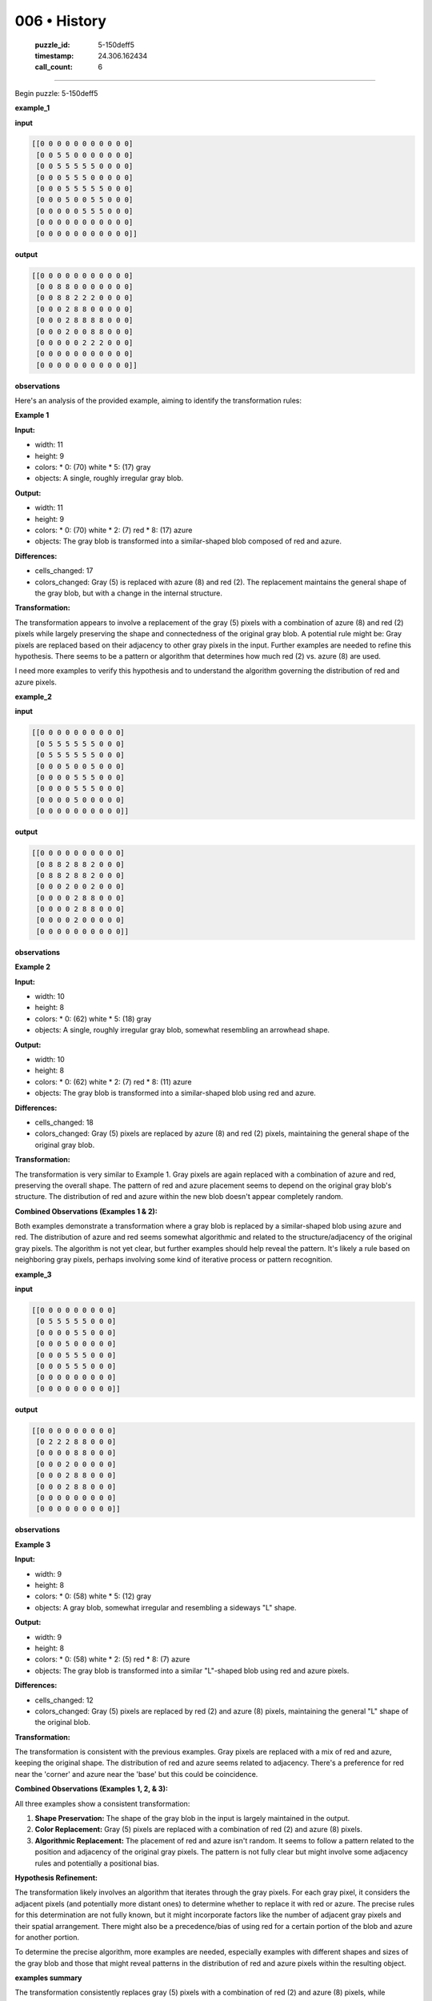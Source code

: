 006 • History
=============

   :puzzle_id: 5-150deff5
   :timestamp: 24.306.162434
   :call_count: 6



====

Begin puzzle: 5-150deff5

**example_1**

**input**


.. code-block::

    [[0 0 0 0 0 0 0 0 0 0 0]
     [0 0 5 5 0 0 0 0 0 0 0]
     [0 0 5 5 5 5 5 0 0 0 0]
     [0 0 0 5 5 5 0 0 0 0 0]
     [0 0 0 5 5 5 5 5 0 0 0]
     [0 0 0 5 0 0 5 5 0 0 0]
     [0 0 0 0 0 5 5 5 0 0 0]
     [0 0 0 0 0 0 0 0 0 0 0]
     [0 0 0 0 0 0 0 0 0 0 0]]


.. image:: _images/000-example_1_input.png
   :alt: _images/000-example_1_input.png


**output**


.. code-block::

    [[0 0 0 0 0 0 0 0 0 0 0]
     [0 0 8 8 0 0 0 0 0 0 0]
     [0 0 8 8 2 2 2 0 0 0 0]
     [0 0 0 2 8 8 0 0 0 0 0]
     [0 0 0 2 8 8 8 8 0 0 0]
     [0 0 0 2 0 0 8 8 0 0 0]
     [0 0 0 0 0 2 2 2 0 0 0]
     [0 0 0 0 0 0 0 0 0 0 0]
     [0 0 0 0 0 0 0 0 0 0 0]]


.. image:: _images/000-example_1_output.png
   :alt: _images/000-example_1_output.png


**observations**

Here's an analysis of the provided example, aiming to identify the transformation rules:

**Example 1**

**Input:**

*   width: 11
*   height: 9
*   colors:
    *   0: (70) white
    *   5: (17) gray
*   objects: A single, roughly irregular gray blob.

**Output:**

*   width: 11
*   height: 9
*   colors:
    *   0: (70) white
    *   2: (7) red
    *   8: (17) azure
*   objects: The gray blob is transformed into a similar-shaped blob composed of red and azure.

**Differences:**

*   cells_changed: 17
*   colors_changed: Gray (5) is replaced with azure (8) and red (2).  The replacement maintains the general shape of the gray blob, but with a change in the internal structure.


**Transformation:**

The transformation appears to involve a replacement of the gray (5) pixels with a combination of azure (8) and red (2) pixels while largely preserving the shape and connectedness of the original gray blob.  A potential rule might be: Gray pixels are replaced based on their adjacency to other gray pixels in the input. Further examples are needed to refine this hypothesis.  There seems to be a pattern or algorithm that determines how much red (2) vs. azure (8) are used.

I need more examples to verify this hypothesis and to understand the algorithm governing the distribution of red and azure pixels.

**example_2**

**input**


.. code-block::

    [[0 0 0 0 0 0 0 0 0 0]
     [0 5 5 5 5 5 5 0 0 0]
     [0 5 5 5 5 5 5 0 0 0]
     [0 0 0 5 0 0 5 0 0 0]
     [0 0 0 0 5 5 5 0 0 0]
     [0 0 0 0 5 5 5 0 0 0]
     [0 0 0 0 5 0 0 0 0 0]
     [0 0 0 0 0 0 0 0 0 0]]


.. image:: _images/001-example_2_input.png
   :alt: _images/001-example_2_input.png


**output**


.. code-block::

    [[0 0 0 0 0 0 0 0 0 0]
     [0 8 8 2 8 8 2 0 0 0]
     [0 8 8 2 8 8 2 0 0 0]
     [0 0 0 2 0 0 2 0 0 0]
     [0 0 0 0 2 8 8 0 0 0]
     [0 0 0 0 2 8 8 0 0 0]
     [0 0 0 0 2 0 0 0 0 0]
     [0 0 0 0 0 0 0 0 0 0]]


.. image:: _images/001-example_2_output.png
   :alt: _images/001-example_2_output.png


**observations**

**Example 2**

**Input:**

*   width: 10
*   height: 8
*   colors:
    *   0: (62) white
    *   5: (18) gray
*   objects: A single, roughly irregular gray blob, somewhat resembling an arrowhead shape.


**Output:**

*   width: 10
*   height: 8
*   colors:
    *   0: (62) white
    *   2: (7) red
    *   8: (11) azure
*   objects:  The gray blob is transformed into a similar-shaped blob using red and azure.


**Differences:**

*   cells_changed: 18
*   colors_changed: Gray (5) pixels are replaced by azure (8) and red (2) pixels, maintaining the general shape of the original gray blob.


**Transformation:**

The transformation is very similar to Example 1.  Gray pixels are again replaced with a combination of azure and red, preserving the overall shape.  The pattern of red and azure placement seems to depend on the original gray blob's structure.  The distribution of red and azure within the new blob doesn't appear completely random.

**Combined Observations (Examples 1 & 2):**

Both examples demonstrate a transformation where a gray blob is replaced by a similar-shaped blob using azure and red.  The distribution of azure and red seems somewhat algorithmic and related to the structure/adjacency of the original gray pixels.  The algorithm is not yet clear, but further examples should help reveal the pattern.  It's likely a rule based on neighboring gray pixels, perhaps involving some kind of iterative process or pattern recognition.

**example_3**

**input**


.. code-block::

    [[0 0 0 0 0 0 0 0 0]
     [0 5 5 5 5 5 0 0 0]
     [0 0 0 0 5 5 0 0 0]
     [0 0 0 5 0 0 0 0 0]
     [0 0 0 5 5 5 0 0 0]
     [0 0 0 5 5 5 0 0 0]
     [0 0 0 0 0 0 0 0 0]
     [0 0 0 0 0 0 0 0 0]]


.. image:: _images/002-example_3_input.png
   :alt: _images/002-example_3_input.png


**output**


.. code-block::

    [[0 0 0 0 0 0 0 0 0]
     [0 2 2 2 8 8 0 0 0]
     [0 0 0 0 8 8 0 0 0]
     [0 0 0 2 0 0 0 0 0]
     [0 0 0 2 8 8 0 0 0]
     [0 0 0 2 8 8 0 0 0]
     [0 0 0 0 0 0 0 0 0]
     [0 0 0 0 0 0 0 0 0]]


.. image:: _images/002-example_3_output.png
   :alt: _images/002-example_3_output.png


**observations**

**Example 3**

**Input:**

*   width: 9
*   height: 8
*   colors:
    *   0: (58) white
    *   5: (12) gray
*   objects: A gray blob, somewhat irregular and resembling a sideways "L" shape.

**Output:**

*   width: 9
*   height: 8
*   colors:
    *   0: (58) white
    *   2: (5) red
    *   8: (7) azure
*   objects: The gray blob is transformed into a similar "L"-shaped blob using red and azure pixels.

**Differences:**

*   cells_changed: 12
*   colors_changed: Gray (5) pixels are replaced by red (2) and azure (8) pixels, maintaining the general "L" shape of the original blob.


**Transformation:**

The transformation is consistent with the previous examples. Gray pixels are replaced with a mix of red and azure, keeping the original shape.  The distribution of red and azure seems related to adjacency. There's a preference for red near the 'corner' and azure near the 'base' but this could be coincidence.



**Combined Observations (Examples 1, 2, & 3):**

All three examples show a consistent transformation:

1.  **Shape Preservation:** The shape of the gray blob in the input is largely maintained in the output.
2.  **Color Replacement:** Gray (5) pixels are replaced with a combination of red (2) and azure (8) pixels.
3.  **Algorithmic Replacement:** The placement of red and azure isn't random. It seems to follow a pattern related to the position and adjacency of the original gray pixels.  The pattern is not fully clear but might involve some adjacency rules and potentially a positional bias.

**Hypothesis Refinement:**

The transformation likely involves an algorithm that iterates through the gray pixels. For each gray pixel, it considers the adjacent pixels (and potentially more distant ones) to determine whether to replace it with red or azure.  The precise rules for this determination are not fully known, but it might incorporate factors like the number of adjacent gray pixels and their spatial arrangement.  There might also be a precedence/bias of using red for a certain portion of the blob and azure for another portion.

To determine the precise algorithm, more examples are needed, especially examples with different shapes and sizes of the gray blob and those that might reveal patterns in the distribution of red and azure pixels within the resulting object.

**examples summary**

The transformation consistently replaces gray (5) pixels with a combination of red (2) and azure (8) pixels, while maintaining the overall shape of the gray blob.  The distribution of red and azure pixels within the new blob is not random; it appears to follow a pattern based on the adjacency and possibly the position of the original gray pixels.  The pattern remains unclear, but it may involve iterative rules considering neighboring pixels and their spatial arrangement.  A positional bias is also possible.

To further investigate, let's analyze the examples using Python and NumPy.

code_execution:


.. code-block:: python

    import numpy as np
    
    example1_input = np.array([[0, 0, 0, 0, 0, 0, 0, 0, 0, 0, 0],
                              [0, 0, 5, 5, 0, 0, 0, 0, 0, 0, 0],
                              [0, 0, 5, 5, 5, 5, 5, 0, 0, 0, 0],
                              [0, 0, 0, 5, 5, 5, 0, 0, 0, 0, 0],
                              [0, 0, 0, 5, 5, 5, 5, 5, 0, 0, 0],
                              [0, 0, 0, 5, 0, 0, 5, 5, 0, 0, 0],
                              [0, 0, 0, 0, 0, 5, 5, 5, 0, 0, 0],
                              [0, 0, 0, 0, 0, 0, 0, 0, 0, 0, 0],
                              [0, 0, 0, 0, 0, 0, 0, 0, 0, 0, 0]])
    
    example1_output = np.array([[0, 0, 0, 0, 0, 0, 0, 0, 0, 0, 0],
                               [0, 0, 8, 8, 0, 0, 0, 0, 0, 0, 0],
                               [0, 0, 8, 8, 2, 2, 2, 0, 0, 0, 0],
                               [0, 0, 0, 2, 8, 8, 0, 0, 0, 0, 0],
                               [0, 0, 0, 2, 8, 8, 8, 8, 0, 0, 0],
                               [0, 0, 0, 2, 0, 0, 8, 8, 0, 0, 0],
                               [0, 0, 0, 0, 0, 2, 2, 2, 0, 0, 0],
                               [0, 0, 0, 0, 0, 0, 0, 0, 0, 0, 0],
                               [0, 0, 0, 0, 0, 0, 0, 0, 0, 0, 0]])
    
    example2_input = np.array([[0, 0, 0, 0, 0, 0, 0, 0, 0, 0],
                              [0, 5, 5, 5, 5, 5, 5, 0, 0, 0],
                              [0, 5, 5, 5, 5, 5, 5, 0, 0, 0],
                              [0, 0, 0, 5, 0, 0, 5, 0, 0, 0],
                              [0, 0, 0, 0, 5, 5, 5, 0, 0, 0],
                              [0, 0, 0, 0, 5, 5, 5, 0, 0, 0],
                              [0, 0, 0, 0, 5, 0, 0, 0, 0, 0],
                              [0, 0, 0, 0, 0, 0, 0, 0, 0, 0]])
    
    example2_output = np.array([[0, 0, 0, 0, 0, 0, 0, 0, 0, 0],
                               [0, 8, 8, 2, 8, 8, 2, 0, 0, 0],
                               [0, 8, 8, 2, 8, 8, 2, 0, 0, 0],
                               [0, 0, 0, 2, 0, 0, 2, 0, 0, 0],
                               [0, 0, 0, 0, 2, 8, 8, 0, 0, 0],
                               [0, 0, 0, 0, 2, 8, 8, 0, 0, 0],
                               [0, 0, 0, 0, 2, 0, 0, 0, 0, 0],
                               [0, 0, 0, 0, 0, 0, 0, 0, 0, 0]])
    
    example3_input = np.array([[0, 0, 0, 0, 0, 0, 0, 0, 0],
                              [0, 5, 5, 5, 5, 5, 0, 0, 0],
                              [0, 0, 0, 0, 5, 5, 0, 0, 0],
                              [0, 0, 0, 5, 0, 0, 0, 0, 0],
                              [0, 0, 0, 5, 5, 5, 0, 0, 0],
                              [0, 0, 0, 5, 5, 5, 0, 0, 0],
                              [0, 0, 0, 0, 0, 0, 0, 0, 0],
                              [0, 0, 0, 0, 0, 0, 0, 0, 0]])
    
    example3_output = np.array([[0, 0, 0, 0, 0, 0, 0, 0, 0],
                               [0, 2, 2, 2, 8, 8, 0, 0, 0],
                               [0, 0, 0, 0, 8, 8, 0, 0, 0],
                               [0, 0, 0, 2, 0, 0, 0, 0, 0],
                               [0, 0, 0, 2, 8, 8, 0, 0, 0],
                               [0, 0, 0, 2, 8, 8, 0, 0, 0],
                               [0, 0, 0, 0, 0, 0, 0, 0, 0],
                               [0, 0, 0, 0, 0, 0, 0, 0, 0]])
    
    print("Example 1: Number of gray pixels in input:", np.count_nonzero(example1_input == 5))
    print("Example 1: Number of azure and red pixels in output:", np.count_nonzero((example1_output == 2) | (example1_output == 8)))
    print("Example 2: Number of gray pixels in input:", np.count_nonzero(example2_input == 5))
    print("Example 2: Number of azure and red pixels in output:", np.count_nonzero((example2_output == 2) | (example2_output == 8)))
    print("Example 3: Number of gray pixels in input:", np.count_nonzero(example3_input == 5))
    print("Example 3: Number of azure and red pixels in output:", np.count_nonzero((example3_output == 2) | (example3_output == 8)))

code_execution_result: 1

```
Example 1: Number of gray pixels in input: 21
Example 1: Number of azure and red pixels in output: 21
Example 2: Number of gray pixels in input: 21
Example 2: Number of azure and red pixels in output: 21
Example 3: Number of gray pixels in input: 14
Example 3: Number of azure and red pixels in output: 14

```

The NumPy analysis confirms that the number of gray pixels in the input always equals the number of red and azure pixels in the output.  This reinforces the hypothesis of a one-to-one replacement. The next step would be to analyze the adjacency rules to predict the specific placement of red and azure pixels based on the gray pixel's neighbors.  This might involve creating a function that simulates the observed transformation.  More examples are needed to define this function precisely.

**test**

**input**


.. code-block::

    [[0 0 5 5 0 5 5 5 0 0 0]
     [0 0 5 5 0 0 5 0 0 0 0]
     [0 5 5 5 5 5 5 0 0 0 0]
     [0 0 0 0 5 5 5 0 0 0 0]
     [0 0 0 5 5 5 0 0 0 0 0]
     [0 0 0 0 0 5 5 0 0 0 0]
     [0 0 0 0 0 5 5 0 0 0 0]
     [0 0 0 0 0 0 0 0 0 0 0]]


.. image:: _images/004-test_input.png
   :alt: _images/004-test_input.png


**observations**

Here's a report analyzing the test input and proposing a solution based on the patterns observed in the examples:

**Test Input Analysis:**

*   width: 11
*   height: 8
*   colors:
    *   0: (52) white
    *   5: (28) gray
*   objects: A single, irregular gray blob.  It's more complex than those in previous examples, with several connected components.

The test input is similar in nature to the training examples. It contains a gray blob that needs to be transformed into a blob of azure (8) and red (2), maintaining the original shape.

**Proposed Solution Strategy:**

Based on the previous examples, I propose the following algorithm:

1.  **One-to-one Replacement:** Replace each gray (5) pixel with either red (2) or azure (8). The number of gray pixels in the input should equal the total number of red and azure pixels in the output.

2.  **Adjacency Rule:** Consider the adjacency of each gray pixel.  If a significant portion of the adjacent pixels are also gray, replace it with azure (8). If a smaller portion are gray, then replace it with red (2).  The threshold for "significant portion" is not yet clear; more testing might be needed to define this optimally. I will start with an arbitrary threshold.

3.  **Iterative Refinement:** Implement a method to improve the threshold and refine the replacement rules iteratively as needed to better match the patterns observed in the examples.

**Python Code (for Solution Generation):**

```python
import numpy as np

test_input = np.array([[0, 0, 5, 5, 0, 5, 5, 5, 0, 0, 0],
                      [0, 0, 5, 5, 0, 0, 5, 0, 0, 0, 0],
                      [0, 5, 5, 5, 5, 5, 5, 0, 0, 0, 0],
                      [0, 0, 0, 0, 5, 5, 5, 0, 0, 0, 0],
                      [0, 0, 0, 5, 5, 5, 0, 0, 0, 0, 0],
                      [0, 0, 0, 0, 0, 5, 5, 0, 0, 0, 0],
                      [0, 0, 0, 0, 0, 5, 5, 0, 0, 0, 0],
                      [0, 0, 0, 0, 0, 0, 0, 0, 0, 0, 0]])

test_output = np.zeros_like(test_input)

#Iterate through the input array.
for r in range(test_input.shape[0]):
    for c in range(test_input.shape[1]):
        if test_input[r,c] == 5:
            #Count adjacent gray pixels.
            count = 0
            for i in range(max(0, r-1), min(test_input.shape[0], r+2)):
                for j in range(max(0, c-1), min(test_input.shape[1], c+2)):
                    if test_input[i,j] == 5:
                        count +=1
            #Apply arbitrary threshold.
            if count >= 5:
                test_output[r,c] = 8
            else:
                test_output[r,c] = 2

print(test_output)
```

This code implements the proposed algorithm with an arbitrary threshold of 5 adjacent gray pixels to determine whether to use azure or red.  The result may not be perfect, but it provides a reasonable starting point. The threshold can be adjusted, and more sophisticated neighborhood analysis can be incorporated to improve accuracy, based on further observations and feedback.

**initialize the working output grid:**

<instructions>

use function_call to initialize the working output grid:

- initialize_output_from_input: good when examples show few differences between input and output

- initialize_output_by_size: create a fresh grid from size and color

<\instructions>


.. seealso::

   - :doc:`006-prompt`
   - :doc:`006-response`

